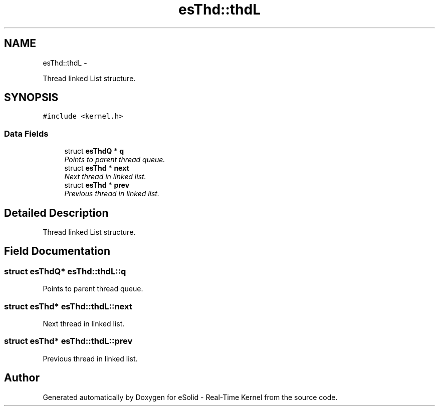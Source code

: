 .TH "esThd::thdL" 3 "Tue Oct 29 2013" "Version 1.0BetaR01" "eSolid - Real-Time Kernel" \" -*- nroff -*-
.ad l
.nh
.SH NAME
esThd::thdL \- 
.PP
Thread linked List structure\&.  

.SH SYNOPSIS
.br
.PP
.PP
\fC#include <kernel\&.h>\fP
.SS "Data Fields"

.in +1c
.ti -1c
.RI "struct \fBesThdQ\fP * \fBq\fP"
.br
.RI "\fIPoints to parent thread queue\&. \fP"
.ti -1c
.RI "struct \fBesThd\fP * \fBnext\fP"
.br
.RI "\fINext thread in linked list\&. \fP"
.ti -1c
.RI "struct \fBesThd\fP * \fBprev\fP"
.br
.RI "\fIPrevious thread in linked list\&. \fP"
.in -1c
.SH "Detailed Description"
.PP 
Thread linked List structure\&. 
.SH "Field Documentation"
.PP 
.SS "struct \fBesThdQ\fP* esThd::thdL::q"

.PP
Points to parent thread queue\&. 
.SS "struct \fBesThd\fP* esThd::thdL::next"

.PP
Next thread in linked list\&. 
.SS "struct \fBesThd\fP* esThd::thdL::prev"

.PP
Previous thread in linked list\&. 

.SH "Author"
.PP 
Generated automatically by Doxygen for eSolid - Real-Time Kernel from the source code\&.
